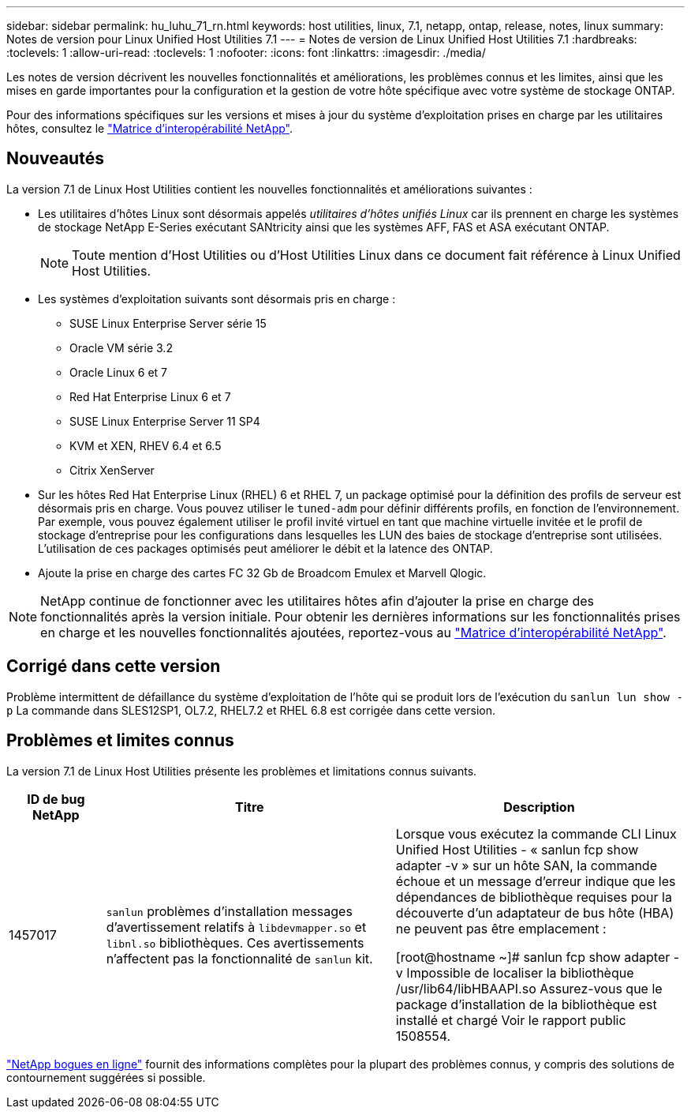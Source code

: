 ---
sidebar: sidebar 
permalink: hu_luhu_71_rn.html 
keywords: host utilities, linux, 7.1, netapp, ontap, release, notes, linux 
summary: Notes de version pour Linux Unified Host Utilities 7.1 
---
= Notes de version de Linux Unified Host Utilities 7.1
:hardbreaks:
:toclevels: 1
:allow-uri-read: 
:toclevels: 1
:nofooter: 
:icons: font
:linkattrs: 
:imagesdir: ./media/


[role="lead"]
Les notes de version décrivent les nouvelles fonctionnalités et améliorations, les problèmes connus et les limites, ainsi que les mises en garde importantes pour la configuration et la gestion de votre hôte spécifique avec votre système de stockage ONTAP.

Pour des informations spécifiques sur les versions et mises à jour du système d'exploitation prises en charge par les utilitaires hôtes, consultez le link:https://mysupport.netapp.com/matrix/imt.jsp?components=65623;64703;&solution=1&isHWU&src=IMT["Matrice d'interopérabilité NetApp"^].



== Nouveautés

La version 7.1 de Linux Host Utilities contient les nouvelles fonctionnalités et améliorations suivantes :

* Les utilitaires d'hôtes Linux sont désormais appelés _utilitaires d'hôtes unifiés Linux_ car ils prennent en charge les systèmes de stockage NetApp E-Series exécutant SANtricity ainsi que les systèmes AFF, FAS et ASA exécutant ONTAP.
+

NOTE: Toute mention d'Host Utilities ou d'Host Utilities Linux dans ce document fait référence à Linux Unified Host Utilities.

* Les systèmes d'exploitation suivants sont désormais pris en charge :
+
** SUSE Linux Enterprise Server série 15
** Oracle VM série 3.2
** Oracle Linux 6 et 7
** Red Hat Enterprise Linux 6 et 7
** SUSE Linux Enterprise Server 11 SP4
** KVM et XEN, RHEV 6.4 et 6.5
** Citrix XenServer


* Sur les hôtes Red Hat Enterprise Linux (RHEL) 6 et RHEL 7, un package optimisé pour la définition des profils de serveur est désormais pris en charge. Vous pouvez utiliser le `tuned-adm` pour définir différents profils, en fonction de l'environnement. Par exemple, vous pouvez également utiliser le profil invité virtuel en tant que machine virtuelle invitée et le profil de stockage d'entreprise pour les configurations dans lesquelles les LUN des baies de stockage d'entreprise sont utilisées. L'utilisation de ces packages optimisés peut améliorer le débit et la latence des ONTAP.
* Ajoute la prise en charge des cartes FC 32 Gb de Broadcom Emulex et Marvell Qlogic.



NOTE: NetApp continue de fonctionner avec les utilitaires hôtes afin d'ajouter la prise en charge des fonctionnalités après la version initiale. Pour obtenir les dernières informations sur les fonctionnalités prises en charge et les nouvelles fonctionnalités ajoutées, reportez-vous au link:https://mysupport.netapp.com/matrix/imt.jsp?components=65623;64703;&solution=1&isHWU&src=IMT["Matrice d'interopérabilité NetApp"^].



== Corrigé dans cette version

Problème intermittent de défaillance du système d'exploitation de l'hôte qui se produit lors de l'exécution du `sanlun lun show -p` La commande dans SLES12SP1, OL7.2, RHEL7.2 et RHEL 6.8 est corrigée dans cette version.



== Problèmes et limites connus

La version 7.1 de Linux Host Utilities présente les problèmes et limitations connus suivants.

[cols="10, 30, 30"]
|===
| ID de bug NetApp | Titre | Description 


| 1457017 |  `sanlun` problèmes d'installation messages d'avertissement relatifs à `libdevmapper.so` et `libnl.so` bibliothèques. Ces avertissements n'affectent pas la fonctionnalité de `sanlun` kit. | Lorsque vous exécutez la commande CLI Linux Unified Host Utilities - « sanlun fcp show adapter -v » sur un hôte SAN, la commande échoue et un message d'erreur indique que les dépendances de bibliothèque requises pour la découverte d'un adaptateur de bus hôte (HBA) ne peuvent pas être
emplacement :

[root@hostname ~]# sanlun fcp show adapter -v
Impossible de localiser la bibliothèque /usr/lib64/libHBAAPI.so
Assurez-vous que le package d'installation de la bibliothèque est installé et chargé
Voir le rapport public 1508554. 
|===
link:https://mysupport.netapp.com/site/bugs-online/product["NetApp bogues en ligne"^] fournit des informations complètes pour la plupart des problèmes connus, y compris des solutions de contournement suggérées si possible.
